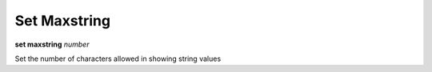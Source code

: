 .. _set_maxstring:

Set Maxstring
-------------
**set maxstring** *number*

Set the number of characters allowed in showing string values

.. seealso::

   :ref:`show maxstring <show_maxstring>`
